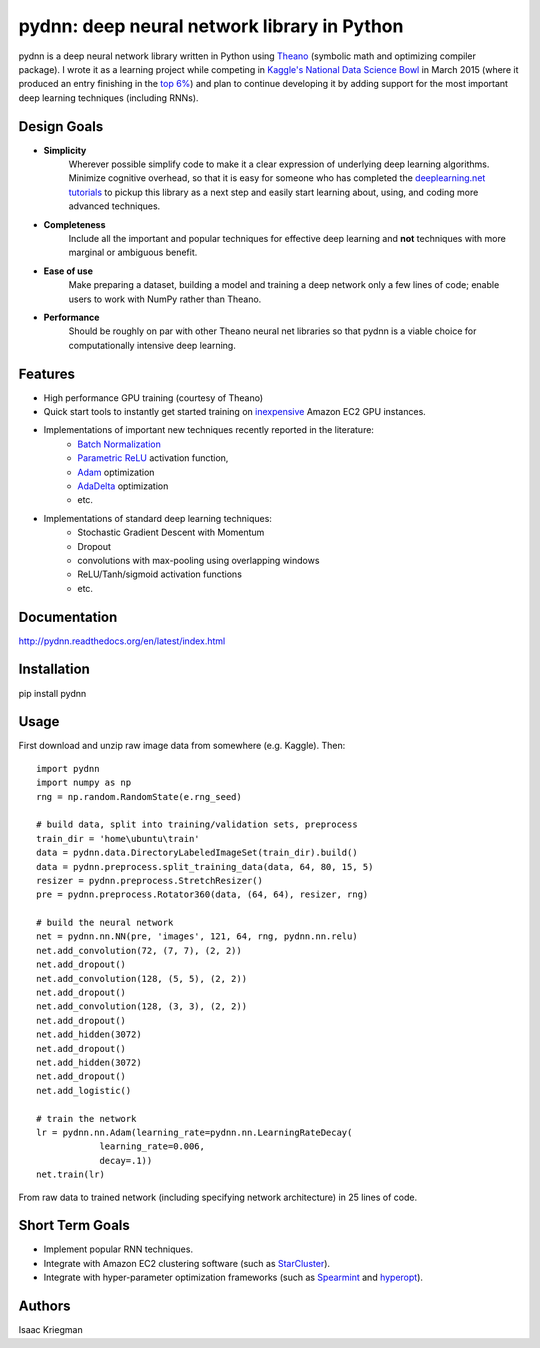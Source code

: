 ********************************************
pydnn: deep neural network library in Python
********************************************

pydnn is a deep neural network library written in Python using `Theano <http://deeplearning.net/software/theano/>`_ (symbolic math and optimizing compiler package).  I wrote it as a learning project while competing in `Kaggle's National Data Science Bowl <http://www.datasciencebowl.com/>`_ in March 2015 (where it produced an entry finishing in the `top 6% <http://www.kaggle.com/c/datasciencebowl/leaderboard/private>`_) and plan to continue developing it by adding support for the most important deep learning techniques (including RNNs).

============
Design Goals
============

* **Simplicity**
    Wherever possible simplify code to make it a clear expression of underlying deep learning algorithms.  Minimize cognitive overhead, so that it is easy for someone who has completed the `deeplearning.net tutorials <http://deeplearning.net/tutorial/>`_ to pickup this library as a next step and easily start learning about, using, and coding more advanced techniques.

* **Completeness**
    Include all the important and popular techniques for effective deep learning and **not** techniques with more marginal or ambiguous benefit.

* **Ease of use**
    Make preparing a dataset, building a model and training a deep network only a few lines of code; enable users to work with NumPy rather than Theano.

* **Performance**
    Should be roughly on par with other Theano neural net libraries so that pydnn is a viable choice for computationally intensive deep learning.

========
Features
========

* High performance GPU training (courtesy of Theano)
* Quick start tools to instantly get started training on `inexpensive <http://aws.amazon.com/ec2/pricing/>`_ Amazon EC2 GPU instances.
* Implementations of important new techniques recently reported in the literature:
    * `Batch Normalization <http://arxiv.org/pdf/1502.03167v3.pdf>`_
    * `Parametric ReLU <http://arxiv.org/pdf/1502.01852.pdf>`_ activation function,
    * `Adam <http://arxiv.org/pdf/1412.6980v4.pdf>`_ optimization
    * `AdaDelta <http://arxiv.org/pdf/1212.5701v1.pdf>`_ optimization
    * etc.
* Implementations of standard deep learning techniques:
    * Stochastic Gradient Descent with Momentum
    * Dropout
    * convolutions with max-pooling using overlapping windows
    * ReLU/Tanh/sigmoid activation functions
    * etc.

=============
Documentation
=============

http://pydnn.readthedocs.org/en/latest/index.html

============
Installation
============

pip install pydnn

=====
Usage
=====

First download and unzip raw image data from somewhere (e.g. Kaggle). Then::

    import pydnn
    import numpy as np
    rng = np.random.RandomState(e.rng_seed)

    # build data, split into training/validation sets, preprocess
    train_dir = 'home\ubuntu\train'
    data = pydnn.data.DirectoryLabeledImageSet(train_dir).build()
    data = pydnn.preprocess.split_training_data(data, 64, 80, 15, 5)
    resizer = pydnn.preprocess.StretchResizer()
    pre = pydnn.preprocess.Rotator360(data, (64, 64), resizer, rng)

    # build the neural network
    net = pydnn.nn.NN(pre, 'images', 121, 64, rng, pydnn.nn.relu)
    net.add_convolution(72, (7, 7), (2, 2))
    net.add_dropout()
    net.add_convolution(128, (5, 5), (2, 2))
    net.add_dropout()
    net.add_convolution(128, (3, 3), (2, 2))
    net.add_dropout()
    net.add_hidden(3072)
    net.add_dropout()
    net.add_hidden(3072)
    net.add_dropout()
    net.add_logistic()

    # train the network
    lr = pydnn.nn.Adam(learning_rate=pydnn.nn.LearningRateDecay(
                learning_rate=0.006,
                decay=.1))
    net.train(lr)

From raw data to trained network (including specifying
network architecture) in 25 lines of code.


================
Short Term Goals
================

* Implement popular RNN techniques.
* Integrate with Amazon EC2 clustering software (such as `StarCluster <http://star.mit.edu/cluster/>`_).
* Integrate with hyper-parameter optimization frameworks (such as `Spearmint <https://github.com/JasperSnoek/spearmint>`_ and `hyperopt <https://github.com/hyperopt/hyperopt>`_).

=======
Authors
=======

Isaac Kriegman